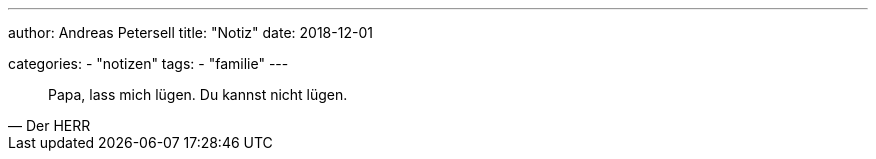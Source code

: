 ---
author: Andreas Petersell
title: "Notiz"
date: 2018-12-01
//headless: yes

categories:
    - "notizen"
tags: 
    - "familie" 
---

[quote, Der HERR]
____
Papa, lass mich lügen. Du kannst nicht lügen.
____